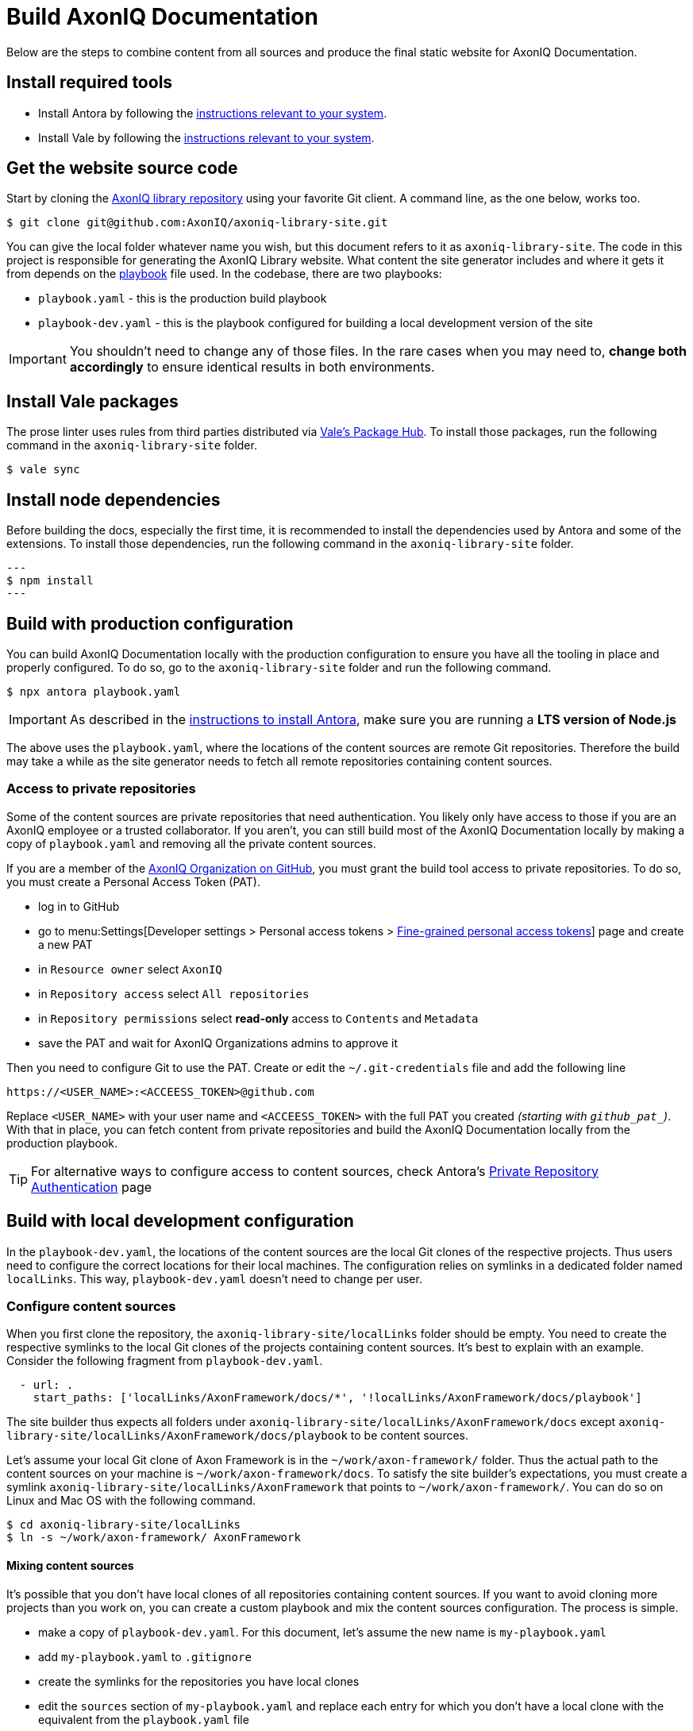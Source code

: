 = Build AxonIQ Documentation

Below are the steps to combine content from all sources and produce the final static website for AxonIQ Documentation.

== Install required tools

 * Install Antora by following the https://docs.antora.org/antora/latest/install/install-antora/[instructions relevant to your system].
 * Install Vale by following the https://vale.sh/docs/vale-cli/installation/[instructions relevant to your system].


== Get the website source code

Start by cloning the https://github.com/AxonIQ/axoniq-library-site[AxonIQ library repository] using your favorite Git client. A command line, as the one below, works too.

[source,console]
----
$ git clone git@github.com:AxonIQ/axoniq-library-site.git
----

You can give the local folder whatever name you wish, but this document refers to it as `axoniq-library-site`. The code in this project is responsible for generating the AxonIQ Library website. What content the site generator includes and where it gets it from depends on the https://docs.antora.org/antora/latest/playbook/[playbook] file used. In the codebase, there are two playbooks:

 * `playbook.yaml` - this is the production build playbook
 * `playbook-dev.yaml` - this is the playbook configured for building a local development version of the site

IMPORTANT: You shouldn't need to change any of those files. In the rare cases when you may need to, *change both accordingly* to ensure identical results in both environments.

[.no-prose-lint]
== Install Vale packages

The prose linter uses rules from third parties distributed via https://vale.sh/hub/[Vale's Package Hub]. To install those packages, run the following command in the `axoniq-library-site` folder.

[source,console]
----
$ vale sync
----

[.no-prose-lint]
== Install node dependencies

Before building the docs, especially the first time, it is recommended to install the dependencies used by Antora and some of the extensions. To install those dependencies, run the following command in the `axoniq-library-site` folder.

[source,console]
---
$ npm install
---


== Build with production configuration

You can build AxonIQ Documentation locally with the production configuration to ensure you have all the tooling in place and properly configured. To do so, go to the `axoniq-library-site` folder and run the following command.

[source,console]
----
$ npx antora playbook.yaml
----

IMPORTANT: As described in the https://docs.antora.org/antora/latest/install/install-antora/[instructions to install Antora], make sure you are running a *LTS version of Node.js*

The above uses the `playbook.yaml`, where the locations of the content sources are remote Git repositories. Therefore the build may take a while as the site generator needs to fetch all remote repositories containing content sources.

=== Access to private repositories

Some of the content sources are private repositories that need authentication. You likely only have access to those if you are an AxonIQ employee or a trusted collaborator. If you aren't, you can still build most of the AxonIQ Documentation locally by making a copy of `playbook.yaml` and removing all the private content sources.

If you are a member of the https://github.com/AxonIQ[AxonIQ Organization on GitHub], you must grant the build tool access to private repositories. To do so, you must create a Personal Access Token (PAT).

 - log in to GitHub
 - go to menu:Settings[Developer settings > Personal access tokens > https://github.com/settings/tokens?type=beta[Fine-grained personal access tokens]]  page and create a new PAT
 - in `Resource owner` select `AxonIQ`
 - in `Repository access` select `All repositories`
 - in `Repository permissions` select *read-only* access to `Contents` and `Metadata`
 - save the PAT and wait for AxonIQ Organizations admins to approve it

Then you need to configure Git to use the PAT. Create or edit the `~/.git-credentials` file and add the following line

[source]
----
https://<USER_NAME>:<ACCEESS_TOKEN>@github.com
----

Replace `<USER_NAME>` with your user name and `<ACCEESS_TOKEN>` with the full PAT you created __(starting with `github_pat_`)__.
With that in place, you can fetch content from private repositories and build the AxonIQ Documentation locally from the production playbook.

TIP: For alternative ways to configure access to content sources, check Antora's https://docs.antora.org/antora/latest/playbook/private-repository-auth/[Private Repository Authentication] page


== Build with local development configuration

In the `playbook-dev.yaml`, the locations of the content sources are the local Git clones of the respective projects. Thus users need to configure the correct locations for their local machines. The configuration relies on symlinks in a dedicated folder named `localLinks`. This way, `playbook-dev.yaml` doesn't need to change per user.


=== Configure content sources

When you first clone the repository, the `axoniq-library-site/localLinks` folder should be empty. You need to create the respective symlinks to the local Git clones of the projects containing content sources. It's best to explain with an example. Consider the following fragment from `playbook-dev.yaml`.

[source, yaml]
----
  - url: .
    start_paths: ['localLinks/AxonFramework/docs/*', '!localLinks/AxonFramework/docs/playbook']
----

The site builder thus expects all folders under `axoniq-library-site/localLinks/AxonFramework/docs` except `axoniq-library-site/localLinks/AxonFramework/docs/playbook` to be content sources.

Let's assume your local Git clone of Axon Framework is in the `~/work/axon-framework/` folder. Thus the actual path to the content sources on your machine is `~/work/axon-framework/docs`. To satisfy the site builder's expectations, you must create a symlink `axoniq-library-site/localLinks/AxonFramework` that points to `~/work/axon-framework/`. You can do so on Linux and Mac OS with the following command.

[source,console]
----
$ cd axoniq-library-site/localLinks
$ ln -s ~/work/axon-framework/ AxonFramework
----

==== Mixing content sources

It's possible that you don't have local clones of all repositories containing content sources. If you want to avoid cloning more projects than you work on, you can create a custom playbook and mix the content sources configuration. The process is simple.

 * make a copy of `playbook-dev.yaml`. For this document, let's assume the new name is `my-playbook.yaml`
 * add `my-playbook.yaml` to `.gitignore`
 * create the symlinks for the repositories you have local clones
 * edit the `sources` section of `my-playbook.yaml` and replace each entry for which you don't have a local clone with the equivalent from the `playbook.yaml` file

The following fragment shows a mixed configuration.

[source, yaml]
----
  - url: .
    start_paths: ['localLinks/AxonFramework/docs/*', '!localLinks/AxonFramework/docs/playbook']
  - url: https://github.com/AxonIQ/giftcard-demo.git
    start_paths: ['docs/*', '!docs/playbook']
----

In this playbook, Axon Framework's content sources come from a local clone, while the `giftcard-demo` project's content sources come from a remote repository.

CAUTION: When you use a custom playbook outside version control, you must monitor `playbook-dev.yaml` and manually apply any changes to your custom playbook.

=== Build

To build AxonIQ Documentation locally with the development configuration, go to the `axoniq-library-site` folder and run Antora with the desired playbook.

[source,console]
----
$ npx antora playbook-dev.yaml
----

The above uses the `playbook-dev.yaml`. You can, of course, use `my-playbook.yaml` or any other instead.


== Run AxonIQ Documentation locally

Antora generates a static site in `axoniq-library-site/build/site` folder. It doesn't have a web server to run the site on `localhost`. You may access it from your browser via the `file://` protocol, but some links may not work. You must have a web server running on your machine to access the site on a URL like `http://localhost:8080`. You can use any of the popular solutions available on your operating system.

You can also start a simple web server from the `axoniq-library-site/build/site` folder in several different ways. Below are some examples.

.Using Python to serve AxonIQ Documentation on `localhost:8080`
[source, console]
----
python3 -m http.server 8080
----

.Using NodeJS to serve AxonIQ Documentation on `localhost:8080`
[source, console]
----
npm install -g http-server
http-server -p 8080
----

.Using PHP to serve AxonIQ Documentation on `localhost:8080`
[source, console]
----
php -S localhost:8080
----
